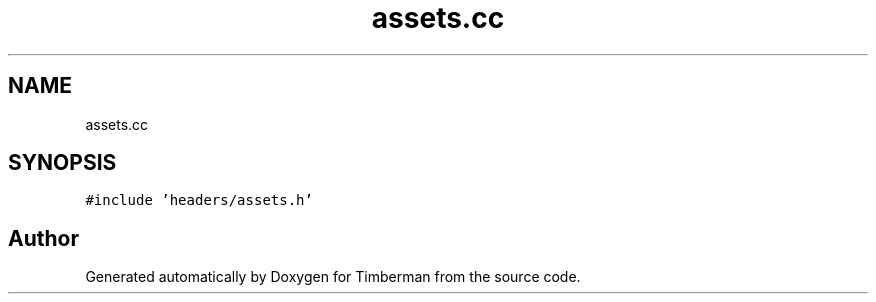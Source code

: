 .TH "assets.cc" 3 "Mon Apr 22 2019" "Version 1.1" "Timberman" \" -*- nroff -*-
.ad l
.nh
.SH NAME
assets.cc
.SH SYNOPSIS
.br
.PP
\fC#include 'headers/assets\&.h'\fP
.br

.SH "Author"
.PP 
Generated automatically by Doxygen for Timberman from the source code\&.
